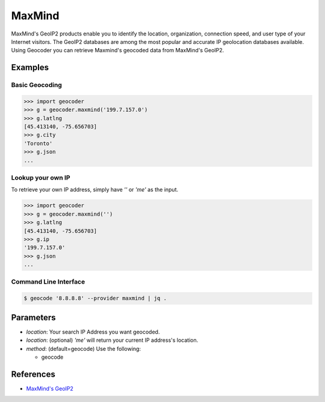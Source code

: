 MaxMind
=======

MaxMind's GeoIP2 products enable you to identify the location,
organization, connection speed, and user type of your Internet
visitors. The GeoIP2 databases are among the most popular and
accurate IP geolocation databases available.
Using Geocoder you can retrieve Maxmind's geocoded data from MaxMind's GeoIP2.

Examples
~~~~~~~~

Basic Geocoding
---------------

.. code-block:: python

    >>> import geocoder
    >>> g = geocoder.maxmind('199.7.157.0')
    >>> g.latlng
    [45.413140, -75.656703]
    >>> g.city
    'Toronto'
    >>> g.json
    ...

Lookup your own IP
------------------

To retrieve your own IP address, simply have `''` or `'me'` as the input.

.. code-block:: python

    >>> import geocoder
    >>> g = geocoder.maxmind('')
    >>> g.latlng
    [45.413140, -75.656703]
    >>> g.ip
    '199.7.157.0'
    >>> g.json
    ...


Command Line Interface
----------------------

.. code-block:: bash

    $ geocode '8.8.8.8' --provider maxmind | jq .

Parameters
~~~~~~~~~~

- `location`: Your search IP Address you want geocoded.
- `location`: (optional) `'me'` will return your current IP address's location.
- `method`: (default=geocode) Use the following:

  - geocode

References
~~~~~~~~~~

- `MaxMind's GeoIP2 <https://www.maxmind.com/en/geolocation_landing>`_